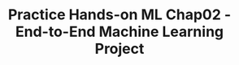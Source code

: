 #+TITLE: Practice Hands-on ML Chap02 - End-to-End Machine Learning Project


#+begin_src jupyter-python

#+end_src
